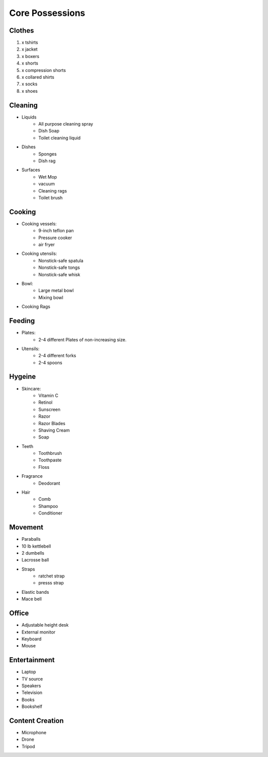 Core Possessions
----------------

Clothes
=======

#. x tshirts
#. x jacket
#. x boxers
#. x shorts
#. x compression shorts
#. x collared shirts
#. x socks
#. x shoes

Cleaning
========

- Liquids
    - All purpose cleaning spray
    - Dish Soap
    - Toilet cleaning liquid
- Dishes
    - Sponges
    - Dish rag
- Surfaces
    - Wet Mop
    - vacuum
    - Cleaning rags
    - Toilet brush

Cooking
=======

- Cooking vessels:
    - 9-inch teflon pan
    - Pressure cooker
    - air fryer
- Cooking utensils:
    - Nonstick-safe spatula
    - Nonstick-safe tongs
    - Nonstick-safe whisk
- Bowl:
    - Large metal bowl
    - Mixing bowl
- Cooking Rags

Feeding
=======

- Plates:
    - 2-4 different Plates of non-increasing size.
- Utensils:
    - 2-4 different forks
    - 2-4 spoons

Hygeine
=======

- Skincare:
    - Vitamin C
    - Retinol
    - Sunscreen
    - Razor
    - Razor Blades
    - Shaving Cream
    - Soap
- Teeth
    - Toothbrush
    - Toothpaste
    - Floss
- Fragrance
    - Deodorant
- Hair
    - Comb
    - Shampoo
    - Conditioner

Movement
========

- Paraballs
- 10 lb kettlebell
- 2 dumbells
- Lacrosse ball
- Straps
   - ratchet strap
   - presss strap
- Elastic bands
- Mace bell

Office
======

- Adjustable height desk
- External monitor
- Keyboard
- Mouse

Entertainment
=============

- Laptop
- TV source
- Speakers
- Television
- Books
- Bookshelf

Content Creation
================

- Microphone
- Drone
- Tripod
